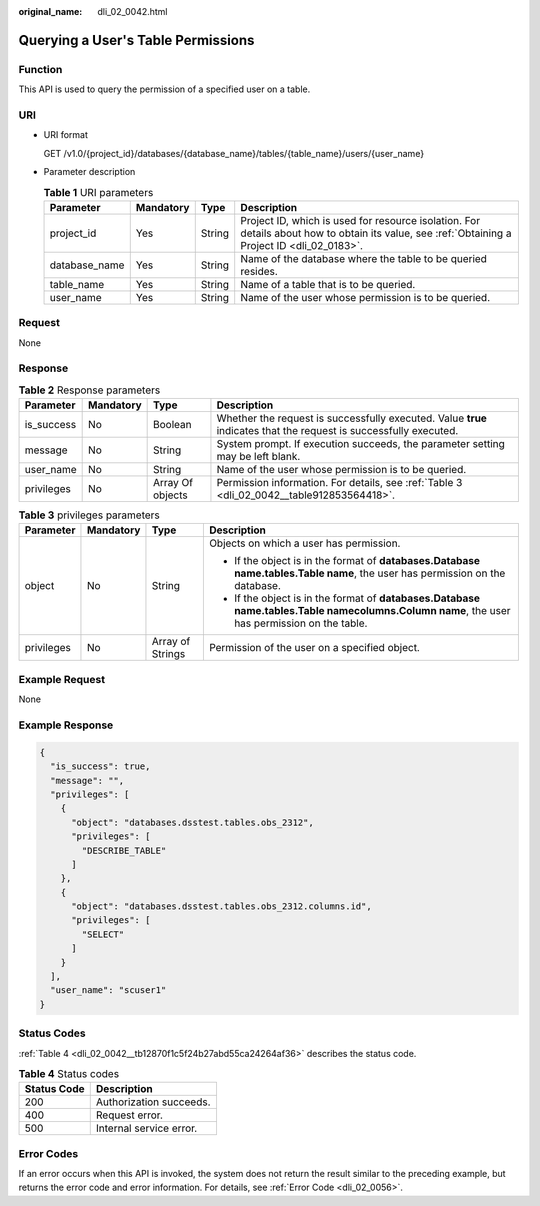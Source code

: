 :original_name: dli_02_0042.html

.. _dli_02_0042:

Querying a User's Table Permissions
===================================

Function
--------

This API is used to query the permission of a specified user on a table.

URI
---

-  URI format

   GET /v1.0/{project_id}/databases/{database_name}/tables/{table_name}/users/{user_name}

-  Parameter description

   .. table:: **Table 1** URI parameters

      +---------------+-----------+--------+-----------------------------------------------------------------------------------------------------------------------------------------------+
      | Parameter     | Mandatory | Type   | Description                                                                                                                                   |
      +===============+===========+========+===============================================================================================================================================+
      | project_id    | Yes       | String | Project ID, which is used for resource isolation. For details about how to obtain its value, see :ref:`Obtaining a Project ID <dli_02_0183>`. |
      +---------------+-----------+--------+-----------------------------------------------------------------------------------------------------------------------------------------------+
      | database_name | Yes       | String | Name of the database where the table to be queried resides.                                                                                   |
      +---------------+-----------+--------+-----------------------------------------------------------------------------------------------------------------------------------------------+
      | table_name    | Yes       | String | Name of a table that is to be queried.                                                                                                        |
      +---------------+-----------+--------+-----------------------------------------------------------------------------------------------------------------------------------------------+
      | user_name     | Yes       | String | Name of the user whose permission is to be queried.                                                                                           |
      +---------------+-----------+--------+-----------------------------------------------------------------------------------------------------------------------------------------------+

Request
-------

None

Response
--------

.. table:: **Table 2** Response parameters

   +------------+-----------+------------------+-------------------------------------------------------------------------------------------------------------------+
   | Parameter  | Mandatory | Type             | Description                                                                                                       |
   +============+===========+==================+===================================================================================================================+
   | is_success | No        | Boolean          | Whether the request is successfully executed. Value **true** indicates that the request is successfully executed. |
   +------------+-----------+------------------+-------------------------------------------------------------------------------------------------------------------+
   | message    | No        | String           | System prompt. If execution succeeds, the parameter setting may be left blank.                                    |
   +------------+-----------+------------------+-------------------------------------------------------------------------------------------------------------------+
   | user_name  | No        | String           | Name of the user whose permission is to be queried.                                                               |
   +------------+-----------+------------------+-------------------------------------------------------------------------------------------------------------------+
   | privileges | No        | Array Of objects | Permission information. For details, see :ref:`Table 3 <dli_02_0042__table912853564418>`.                         |
   +------------+-----------+------------------+-------------------------------------------------------------------------------------------------------------------+

.. _dli_02_0042__table912853564418:

.. table:: **Table 3** privileges parameters

   +-----------------+-----------------+------------------+------------------------------------------------------------------------------------------------------------------------------------------------------+
   | Parameter       | Mandatory       | Type             | Description                                                                                                                                          |
   +=================+=================+==================+======================================================================================================================================================+
   | object          | No              | String           | Objects on which a user has permission.                                                                                                              |
   |                 |                 |                  |                                                                                                                                                      |
   |                 |                 |                  | -  If the object is in the format of **databases.\ Database name.tables.\ Table name**, the user has permission on the database.                     |
   |                 |                 |                  | -  If the object is in the format of **databases.\ Database name.tables.\ Table name\ columns.\ Column name**, the user has permission on the table. |
   +-----------------+-----------------+------------------+------------------------------------------------------------------------------------------------------------------------------------------------------+
   | privileges      | No              | Array of Strings | Permission of the user on a specified object.                                                                                                        |
   +-----------------+-----------------+------------------+------------------------------------------------------------------------------------------------------------------------------------------------------+

Example Request
---------------

None

Example Response
----------------

.. code-block::

   {
     "is_success": true,
     "message": "",
     "privileges": [
       {
         "object": "databases.dsstest.tables.obs_2312",
         "privileges": [
           "DESCRIBE_TABLE"
         ]
       },
       {
         "object": "databases.dsstest.tables.obs_2312.columns.id",
         "privileges": [
           "SELECT"
         ]
       }
     ],
     "user_name": "scuser1"
   }

Status Codes
------------

:ref:`Table 4 <dli_02_0042__tb12870f1c5f24b27abd55ca24264af36>` describes the status code.

.. _dli_02_0042__tb12870f1c5f24b27abd55ca24264af36:

.. table:: **Table 4** Status codes

   =========== =======================
   Status Code Description
   =========== =======================
   200         Authorization succeeds.
   400         Request error.
   500         Internal service error.
   =========== =======================

Error Codes
-----------

If an error occurs when this API is invoked, the system does not return the result similar to the preceding example, but returns the error code and error information. For details, see :ref:`Error Code <dli_02_0056>`.

